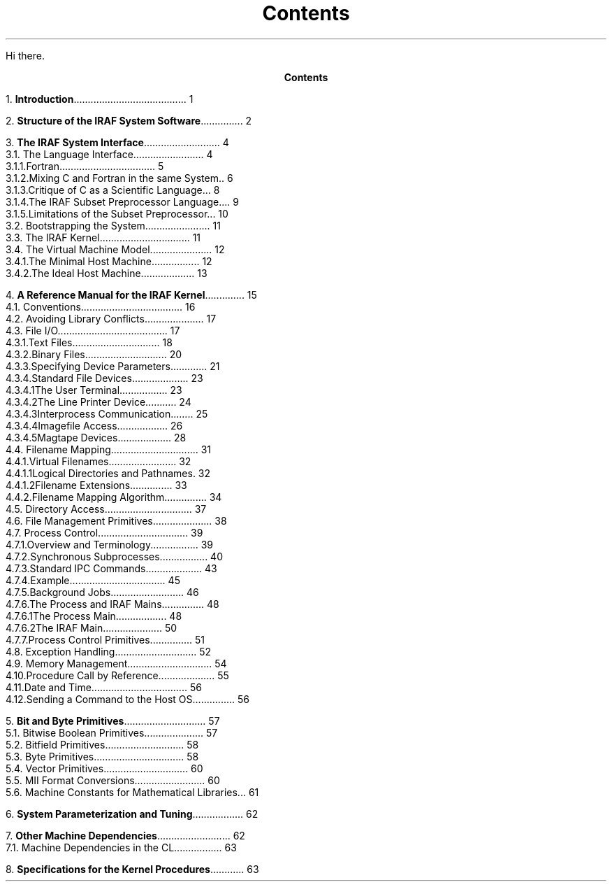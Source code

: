 .RP
.ND
.TL
Contents
.PP
Hi there.
.pn 0
.bp
.ce
\fBContents\fR
.sp 3
1.\h'|0.4i'\fBIntroduction\fP\l'|5.6i.'\0\01
.sp
2.\h'|0.4i'\fBStructure of the IRAF System Software\fP\l'|5.6i.'\0\02
.sp
3.\h'|0.4i'\fBThe IRAF System Interface\fP\l'|5.6i.'\0\04
.br
\h'|0.4i'3.1.\h'|0.9i'The Language Interface\l'|5.6i.'\0\04
.br
\h'|0.9i'3.1.1.\h'|1.5i'Fortran\l'|5.6i.'\0\05
.br
\h'|0.9i'3.1.2.\h'|1.5i'Mixing C and Fortran in the same System\l'|5.6i.'\0\06
.br
\h'|0.9i'3.1.3.\h'|1.5i'Critique of C as a Scientific Language\l'|5.6i.'\0\08
.br
\h'|0.9i'3.1.4.\h'|1.5i'The IRAF Subset Preprocessor Language\l'|5.6i.'\0\09
.br
\h'|0.9i'3.1.5.\h'|1.5i'Limitations of the Subset Preprocessor\l'|5.6i.'\0\010
.br
\h'|0.4i'3.2.\h'|0.9i'Bootstrapping the System\l'|5.6i.'\0\011
.br
\h'|0.4i'3.3.\h'|0.9i'The IRAF Kernel\l'|5.6i.'\0\011
.br
\h'|0.4i'3.4.\h'|0.9i'The Virtual Machine Model\l'|5.6i.'\0\012
.br
\h'|0.9i'3.4.1.\h'|1.5i'The Minimal Host Machine\l'|5.6i.'\0\012
.br
\h'|0.9i'3.4.2.\h'|1.5i'The Ideal Host Machine\l'|5.6i.'\0\013
.sp
4.\h'|0.4i'\fBA Reference Manual for the IRAF Kernel\fP\l'|5.6i.'\0\015
.br
\h'|0.4i'4.1.\h'|0.9i'Conventions\l'|5.6i.'\0\016
.br
\h'|0.4i'4.2.\h'|0.9i'Avoiding Library Conflicts\l'|5.6i.'\0\017
.br
\h'|0.4i'4.3.\h'|0.9i'File I/O\l'|5.6i.'\0\017
.br
\h'|0.9i'4.3.1.\h'|1.5i'Text Files\l'|5.6i.'\0\018
.br
\h'|0.9i'4.3.2.\h'|1.5i'Binary Files\l'|5.6i.'\0\020
.br
\h'|0.9i'4.3.3.\h'|1.5i'Specifying Device Parameters\l'|5.6i.'\0\021
.br
\h'|0.9i'4.3.4.\h'|1.5i'Standard File Devices\l'|5.6i.'\0\023
.br
\h'|1.5i'4.3.4.1.\h'|2.2i'The User Terminal\l'|5.6i.'\0\023
.br
\h'|1.5i'4.3.4.2.\h'|2.2i'The Line Printer Device\l'|5.6i.'\0\024
.br
\h'|1.5i'4.3.4.3.\h'|2.2i'Interprocess Communication\l'|5.6i.'\0\025
.br
\h'|1.5i'4.3.4.4.\h'|2.2i'Imagefile Access\l'|5.6i.'\0\026
.br
\h'|1.5i'4.3.4.5.\h'|2.2i'Magtape Devices\l'|5.6i.'\0\028
.br
\h'|0.4i'4.4.\h'|0.9i'Filename Mapping\l'|5.6i.'\0\031
.br
\h'|0.9i'4.4.1.\h'|1.5i'Virtual Filenames\l'|5.6i.'\0\032
.br
\h'|1.5i'4.4.1.1.\h'|2.2i'Logical Directories and Pathnames\l'|5.6i.'\0\032
.br
\h'|1.5i'4.4.1.2.\h'|2.2i'Filename Extensions\l'|5.6i.'\0\033
.br
\h'|0.9i'4.4.2.\h'|1.5i'Filename Mapping Algorithm\l'|5.6i.'\0\034
.br
\h'|0.4i'4.5.\h'|0.9i'Directory Access\l'|5.6i.'\0\037
.br
\h'|0.4i'4.6.\h'|0.9i'File Management Primitives\l'|5.6i.'\0\038
.br
\h'|0.4i'4.7.\h'|0.9i'Process Control\l'|5.6i.'\0\039
.br
\h'|0.9i'4.7.1.\h'|1.5i'Overview and Terminology\l'|5.6i.'\0\039
.br
\h'|0.9i'4.7.2.\h'|1.5i'Synchronous Subprocesses\l'|5.6i.'\0\040
.br
\h'|0.9i'4.7.3.\h'|1.5i'Standard IPC Commands\l'|5.6i.'\0\043
.br
\h'|0.9i'4.7.4.\h'|1.5i'Example\l'|5.6i.'\0\045
.br
\h'|0.9i'4.7.5.\h'|1.5i'Background Jobs\l'|5.6i.'\0\046
.br
\h'|0.9i'4.7.6.\h'|1.5i'The Process and IRAF Mains\l'|5.6i.'\0\048
.br
\h'|1.5i'4.7.6.1.\h'|2.2i'The Process Main\l'|5.6i.'\0\048
.br
\h'|1.5i'4.7.6.2.\h'|2.2i'The IRAF Main\l'|5.6i.'\0\050
.br
\h'|0.9i'4.7.7.\h'|1.5i'Process Control Primitives\l'|5.6i.'\0\051
.br
\h'|0.4i'4.8.\h'|0.9i'Exception Handling\l'|5.6i.'\0\052
.br
\h'|0.4i'4.9.\h'|0.9i'Memory Management\l'|5.6i.'\0\054
.br
\h'|0.4i'4.10.\h'|0.9i'Procedure Call by Reference\l'|5.6i.'\0\055
.br
\h'|0.4i'4.11.\h'|0.9i'Date and Time\l'|5.6i.'\0\056
.br
\h'|0.4i'4.12.\h'|0.9i'Sending a Command to the Host OS\l'|5.6i.'\0\056
.sp
5.\h'|0.4i'\fBBit and Byte Primitives\fP\l'|5.6i.'\0\057
.br
\h'|0.4i'5.1.\h'|0.9i'Bitwise Boolean Primitives\l'|5.6i.'\0\057
.br
\h'|0.4i'5.2.\h'|0.9i'Bitfield Primitives\l'|5.6i.'\0\058
.br
\h'|0.4i'5.3.\h'|0.9i'Byte Primitives\l'|5.6i.'\0\058
.br
\h'|0.4i'5.4.\h'|0.9i'Vector Primitives\l'|5.6i.'\0\060
.br
\h'|0.4i'5.5.\h'|0.9i'MII Format Conversions\l'|5.6i.'\0\060
.br
\h'|0.4i'5.6.\h'|0.9i'Machine Constants for Mathematical Libraries\l'|5.6i.'\0\061
.sp
6.\h'|0.4i'\fBSystem Parameterization and Tuning\fP\l'|5.6i.'\0\062
.sp
7.\h'|0.4i'\fBOther Machine Dependencies\fP\l'|5.6i.'\0\062
.br
\h'|0.4i'7.1.\h'|0.9i'Machine Dependencies in the CL\l'|5.6i.'\0\063
.sp
8.\h'|0.4i'\fBSpecifications for the Kernel Procedures\fP\l'|5.6i.'\0\063
